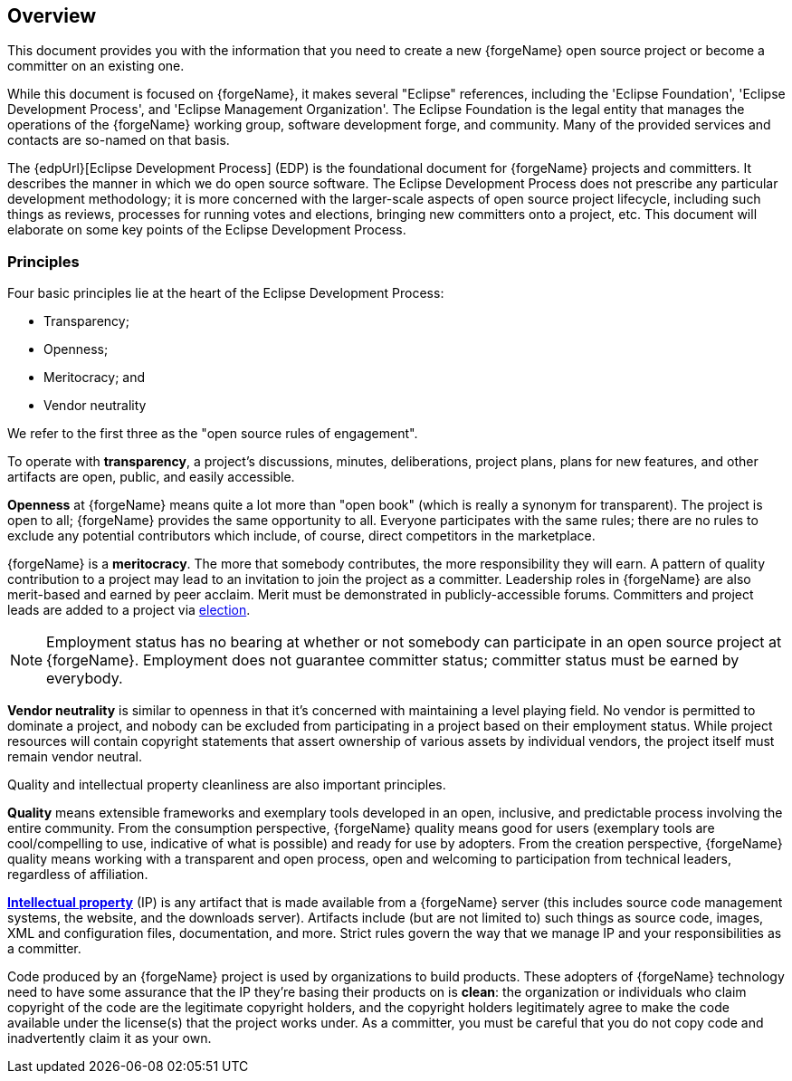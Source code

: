 ifndef::srcimagesdir[:srcimagesdir: ../../images]

[[preamble]]
Overview
--------
This document provides you with the information that you need to
create a new {forgeName} open source project or become a committer 
on an existing one.

ifeval::["{forgeName}"!="Eclipse"]
While this document is focused on {forgeName}, it makes several
"Eclipse" references, including the 'Eclipse Foundation', 
'Eclipse Development Process', and 'Eclipse Management Organization'. 
The Eclipse Foundation is the legal entity that manages the operations 
of the {forgeName} working group, software development forge, and community.
Many of the provided services and contacts are so-named on 
that basis.
endif::[]

The {edpUrl}[Eclipse Development Process] (EDP) is the foundational 
document for {forgeName} projects and committers. It describes the 
manner in which we do open source software. The Eclipse Development
Process does not prescribe any particular development methodology;
it is more concerned with the larger-scale aspects of open source
project lifecycle, including such things as reviews, processes for
running votes and elections, bringing new committers onto a project, etc.
This document will elaborate on some key points of the Eclipse Development
Process.

[[preamble-principles]]
Principles
~~~~~~~~~~
Four basic principles lie at the heart of the Eclipse Development Process:

* Transparency;
* Openness;
* Meritocracy; and
* Vendor neutrality

We refer to the first three as the "open source rules of engagement".

To operate with *transparency*, a project's discussions, minutes, deliberations, 
project plans, plans for new features, and other artifacts are open, public, 
and easily accessible.

*Openness* at {forgeName} means quite a lot more than "open book" (which is
really a synonym for transparent). The project is open to all; 
{forgeName} provides the same opportunity to all. Everyone participates 
with the same rules; there are no rules to exclude any potential contributors 
which include, of course, direct competitors in the marketplace.

{forgeName} is a *meritocracy*. The more that somebody contributes, the more 
responsibility they will earn. A pattern of quality contribution to a project
may lead to an invitation to join the project as a committer. Leadership roles 
in {forgeName} are also merit-based and earned by peer acclaim. Merit must be
demonstrated in publicly-accessible forums. Committers and project leads are
added to a project via <<elections, election>>.

NOTE: Employment status has no bearing at whether or not somebody can participate 
in an open source project at {forgeName}. Employment does not guarantee
committer status; committer status must be earned by everybody.

*Vendor neutrality* is similar to openness in that it's concerned with
maintaining a level playing field. No vendor is permitted to dominate a project, 
and nobody can be excluded from participating
in a project based on their employment status. While
project resources will contain copyright statements that assert ownership of
various assets by individual vendors, the project itself must remain vendor
neutral.

Quality and intellectual property cleanliness are also important principles.
 
*Quality* means extensible frameworks and exemplary tools developed in an open, 
inclusive, and predictable process involving the entire community. From the 
consumption perspective, {forgeName} quality means good for users (exemplary tools
are cool/compelling to use, indicative of what is possible) and ready for 
use by adopters. From the creation perspective, {forgeName} quality means working 
with a transparent and open process, open and welcoming to participation from 
technical leaders, regardless of affiliation.

*<<ip,Intellectual property>>* (IP) is any artifact that is made available from 
a {forgeName} server (this includes source code management systems, the website, 
and the downloads server). Artifacts include (but are not limited to) such things 
as source code, images, XML and configuration files, documentation, and more. 
Strict rules govern the way that we manage IP and your responsibilities 
as a committer.

Code produced by an {forgeName} project is used by organizations to build products. 
These adopters of {forgeName} technology need to have some assurance that the IP they're 
basing their products on is *clean*: the organization or individuals who claim 
copyright of the code are the legitimate copyright holders, and the copyright 
holders legitimately agree to make the code available under the license(s) that 
the project works under. As a committer, you must be careful that you do not copy 
code and inadvertently claim it as your own.
